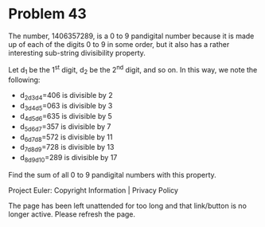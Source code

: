 *   Problem 43

   The number, 1406357289, is a 0 to 9 pandigital number because it is made
   up of each of the digits 0 to 9 in some order, but it also has a rather
   interesting sub-string divisibility property.

   Let d_1 be the 1^st digit, d_2 be the 2^nd digit, and so on. In this way,
   we note the following:

     * d_2d_3d_4=406 is divisible by 2
     * d_3d_4d_5=063 is divisible by 3
     * d_4d_5d_6=635 is divisible by 5
     * d_5d_6d_7=357 is divisible by 7
     * d_6d_7d_8=572 is divisible by 11
     * d_7d_8d_9=728 is divisible by 13
     * d_8d_9d_10=289 is divisible by 17

   Find the sum of all 0 to 9 pandigital numbers with this property.

   Project Euler: Copyright Information | Privacy Policy

   The page has been left unattended for too long and that link/button is no
   longer active. Please refresh the page.
